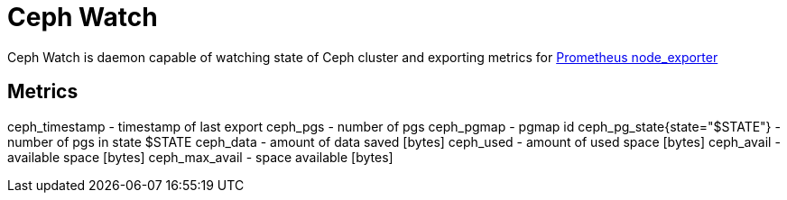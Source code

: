 # Ceph Watch

Ceph Watch is daemon capable of watching state of Ceph cluster and exporting metrics for link:https://github.com/prometheus/node_exporter[Prometheus node_exporter]


## Metrics

ceph_timestamp - timestamp of last export
ceph_pgs - number of pgs
ceph_pgmap - pgmap id
ceph_pg_state{state="$STATE"}  - number of pgs in state $STATE
ceph_data - amount of data saved [bytes]
ceph_used - amount of used space [bytes]
ceph_avail - available space [bytes]
ceph_max_avail - space available [bytes]
